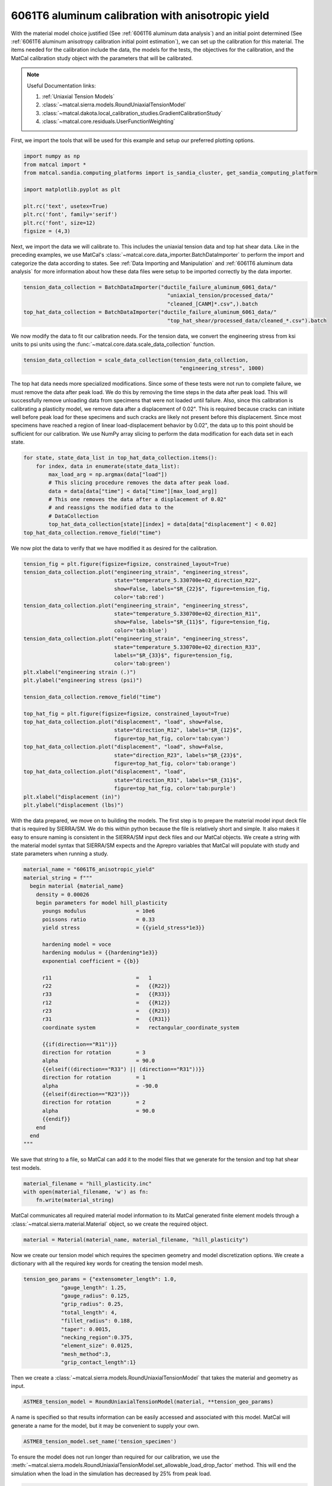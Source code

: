 
.. DO NOT EDIT.
.. THIS FILE WAS AUTOMATICALLY GENERATED BY SPHINX-GALLERY.
.. TO MAKE CHANGES, EDIT THE SOURCE PYTHON FILE:
.. "advanced_examples/6061T6_anisotropic_calibration/plot_6061T6_c_anisotropy_calibration_cluster.py"
.. LINE NUMBERS ARE GIVEN BELOW.

.. only:: html

    .. note::
        :class: sphx-glr-download-link-note

        :ref:`Go to the end <sphx_glr_download_advanced_examples_6061T6_anisotropic_calibration_plot_6061T6_c_anisotropy_calibration_cluster.py>`
        to download the full example code.

.. rst-class:: sphx-glr-example-title

.. _sphx_glr_advanced_examples_6061T6_anisotropic_calibration_plot_6061T6_c_anisotropy_calibration_cluster.py:


6061T6 aluminum calibration with anisotropic yield
--------------------------------------------------
With the material model choice justified (See :ref:`6061T6 aluminum data analysis`)
and an initial point determined 
(See :ref:`6061T6 aluminum anisotropy calibration initial point estimation`), 
we can set up the calibration for this material. 
The items needed for the calibration include the data, the 
models for the tests, the objectives for the calibration, and the MatCal
calibration study object with the parameters that will be calibrated.

.. note::
    Useful Documentation links:

    #. :ref:`Uniaxial Tension Models`
    #. :class:`~matcal.sierra.models.RoundUniaxialTensionModel`
    #. :class:`~matcal.dakota.local_calibration_studies.GradientCalibrationStudy`
    #. :class:`~matcal.core.residuals.UserFunctionWeighting`

First, we import the tools that will be used 
for this example and setup our 
preferred plotting options.   

.. GENERATED FROM PYTHON SOURCE LINES 24-35

.. code-block:: Python

    import numpy as np
    from matcal import *
    from matcal.sandia.computing_platforms import is_sandia_cluster, get_sandia_computing_platform

    import matplotlib.pyplot as plt

    plt.rc('text', usetex=True)
    plt.rc('font', family='serif')
    plt.rc('font', size=12)
    figsize = (4,3)








.. GENERATED FROM PYTHON SOURCE LINES 36-46

Next, we import the data
we will calibrate to. This includes 
the uniaxial tension data and top hat shear data. 
Like in the preceding examples, we
use MatCal's :class:`~matcal.core.data_importer.BatchDataImporter`
to perform the import and categorize the data according to states.
See :ref:`Data Importing and Manipulation` and 
:ref:`6061T6 aluminum data analysis` for more information 
about how these data files were setup to be imported 
correctly by the data importer.

.. GENERATED FROM PYTHON SOURCE LINES 46-53

.. code-block:: Python

    tension_data_collection = BatchDataImporter("ductile_failure_aluminum_6061_data/" 
                                                  "uniaxial_tension/processed_data/"
                                                  "cleaned_[CANM]*.csv",).batch
    top_hat_data_collection = BatchDataImporter("ductile_failure_aluminum_6061_data/" 
                                                  "top_hat_shear/processed_data/cleaned_*.csv").batch









.. GENERATED FROM PYTHON SOURCE LINES 54-59

We now modify the data to fit our calibration 
needs. For the tension data, 
we convert the engineering stress from
ksi units to psi units using the 
:func:`~matcal.core.data.scale_data_collection` function.

.. GENERATED FROM PYTHON SOURCE LINES 59-62

.. code-block:: Python

    tension_data_collection = scale_data_collection(tension_data_collection, 
                                                      "engineering_stress", 1000)








.. GENERATED FROM PYTHON SOURCE LINES 63-82

The top hat data needs more specialized 
modifications. Since some of these 
tests were not run to complete failure, 
we must remove the data after peak load. 
We do this by removing the time steps 
in the data after peak load. This will 
successfully remove unloading data from 
specimens that were not loaded until failure.
Also, since this calibration is calibrating a
plasticity model, we remove data after a displacement 
of 0.02". This is required because cracks can 
initiate well before peak load for these specimens 
and such cracks are likely not present before this displacement. 
Since most specimens have reached a region of linear 
load-displacement behavior by 0.02", the data up to this point should 
be sufficient for our calibration. 
We use NumPy array slicing to perform
the data modification for each data set 
in each state.

.. GENERATED FROM PYTHON SOURCE LINES 82-93

.. code-block:: Python

    for state, state_data_list in top_hat_data_collection.items():
        for index, data in enumerate(state_data_list):
            max_load_arg = np.argmax(data["load"])
            # This slicing procedure removes the data after peak load.
            data = data[data["time"] < data["time"][max_load_arg]]
            # This one removes the data after a displacement of 0.02"
            # and reassigns the modified data to the 
            # DataCollection
            top_hat_data_collection[state][index] = data[data["displacement"] < 0.02]
    top_hat_data_collection.remove_field("time")








.. GENERATED FROM PYTHON SOURCE LINES 94-96

We now plot the data to verify that 
we have modified it as desired for the calibration.

.. GENERATED FROM PYTHON SOURCE LINES 96-128

.. code-block:: Python

    tension_fig = plt.figure(figsize=figsize, constrained_layout=True)
    tension_data_collection.plot("engineering_strain", "engineering_stress", 
                                 state="temperature_5.330700e+02_direction_R22", 
                                 show=False, labels="$R_{22}$", figure=tension_fig, 
                                 color='tab:red')
    tension_data_collection.plot("engineering_strain", "engineering_stress", 
                                 state="temperature_5.330700e+02_direction_R11", 
                                 show=False, labels="$R_{11}$", figure=tension_fig,
                                 color='tab:blue')
    tension_data_collection.plot("engineering_strain", "engineering_stress", 
                                 state="temperature_5.330700e+02_direction_R33", 
                                 labels="$R_{33}$", figure=tension_fig, 
                                 color='tab:green')
    plt.xlabel("engineering strain (.)")
    plt.ylabel("engineering stress (psi)")

    tension_data_collection.remove_field("time")

    top_hat_fig = plt.figure(figsize=figsize, constrained_layout=True)
    top_hat_data_collection.plot("displacement", "load", show=False,
                                 state="direction_R12", labels="$R_{12}$",
                                 figure=top_hat_fig, color='tab:cyan')
    top_hat_data_collection.plot("displacement", "load", show=False,
                                 state="direction_R23", labels="$R_{23}$",
                                 figure=top_hat_fig, color='tab:orange')
    top_hat_data_collection.plot("displacement", "load",
                                 state="direction_R31", labels="$R_{31}$", 
                                 figure=top_hat_fig, color='tab:purple')
    plt.xlabel("displacement (in)")
    plt.ylabel("displacement (lbs)")





.. rst-class:: sphx-glr-horizontal


    *

      .. image-sg:: /advanced_examples/6061T6_anisotropic_calibration/images/sphx_glr_plot_6061T6_c_anisotropy_calibration_cluster_001.png
         :alt: plot 6061T6 c anisotropy calibration cluster
         :srcset: /advanced_examples/6061T6_anisotropic_calibration/images/sphx_glr_plot_6061T6_c_anisotropy_calibration_cluster_001.png
         :class: sphx-glr-multi-img

    *

      .. image-sg:: /advanced_examples/6061T6_anisotropic_calibration/images/sphx_glr_plot_6061T6_c_anisotropy_calibration_cluster_002.png
         :alt: plot 6061T6 c anisotropy calibration cluster
         :srcset: /advanced_examples/6061T6_anisotropic_calibration/images/sphx_glr_plot_6061T6_c_anisotropy_calibration_cluster_002.png
         :class: sphx-glr-multi-img


.. rst-class:: sphx-glr-script-out

 .. code-block:: none


    Text(20.771400166044003, 0.5, 'displacement (lbs)')



.. GENERATED FROM PYTHON SOURCE LINES 129-142

With the data prepared, we move on to 
building the models. 
The first step is to prepare the material model 
input deck file that is required by SIERRA/SM.
We do this within python because the 
file is relatively short and simple. It also 
makes it easy to ensure naming is consistent 
in the SIERRA/SM input deck files and our 
MatCal objects. We create a string 
with the material model syntax that SIERRA/SM 
expects and the Aprepro variables 
that MatCal will populate with study and 
state parameters when running a study. 

.. GENERATED FROM PYTHON SOURCE LINES 142-176

.. code-block:: Python

    material_name = "6061T6_anisotropic_yield"
    material_string = f"""
      begin material {material_name}
        density = 0.00026
        begin parameters for model hill_plasticity
          youngs modulus                = 10e6
          poissons ratio                = 0.33
          yield stress                  = {{yield_stress*1e3}}

          hardening model = voce
          hardening modulus = {{hardening*1e3}}
          exponential coefficient = {{b}}

          r11                           =   1
          r22                           =   {{R22}}
          r33                           =   {{R33}}
          r12                           =   {{R12}}
          r23                           =   {{R23}}
          r31                           =   {{R31}}
          coordinate system             =   rectangular_coordinate_system
      
          {{if(direction=="R11")}}
          direction for rotation        = 3
          alpha                         = 90.0
          {{elseif((direction=="R33") || (direction=="R31"))}}
          direction for rotation        = 1
          alpha                         = -90.0
          {{elseif(direction=="R23")}}
          direction for rotation        = 2
          alpha                         = 90.0
          {{endif}}
        end
      end
    """







.. GENERATED FROM PYTHON SOURCE LINES 177-181

We save that string to a file, so 
MatCal can add it to the model files 
that we generate for the tension and top hat 
shear test models.

.. GENERATED FROM PYTHON SOURCE LINES 181-185

.. code-block:: Python

    material_filename = "hill_plasticity.inc"
    with open(material_filename, 'w') as fn:
        fn.write(material_string)








.. GENERATED FROM PYTHON SOURCE LINES 186-190

MatCal communicates all required material 
model information to its MatCal generated
finite element models through a :class:`~matcal.sierra.material.Material`
object, so we create the required object.

.. GENERATED FROM PYTHON SOURCE LINES 190-192

.. code-block:: Python

    material = Material(material_name, material_filename, "hill_plasticity")








.. GENERATED FROM PYTHON SOURCE LINES 193-199

Now we create our tension model 
which requires the specimen geometry and model 
discretization options.
We create a dictionary with all the 
required key words for 
creating the tension model mesh.

.. GENERATED FROM PYTHON SOURCE LINES 199-211

.. code-block:: Python

    tension_geo_params = {"extensometer_length": 1.0,
                "gauge_length": 1.25,
                "gauge_radius": 0.125,
                "grip_radius": 0.25,
                "total_length": 4,
                "fillet_radius": 0.188,
                "taper": 0.0015,
                "necking_region":0.375,
                "element_size": 0.0125,
                "mesh_method":3,
                "grip_contact_length":1}








.. GENERATED FROM PYTHON SOURCE LINES 212-214

Then we create a :class:`~matcal.sierra.models.RoundUniaxialTensionModel`
that takes the material and geometry as input.

.. GENERATED FROM PYTHON SOURCE LINES 214-216

.. code-block:: Python

    ASTME8_tension_model = RoundUniaxialTensionModel(material, **tension_geo_params) 








.. GENERATED FROM PYTHON SOURCE LINES 217-222

A name is specified so that 
results information can be easily accessed 
and associated with this model. MatCal will 
generate a name for the model, but it may 
be convenient to supply your own.

.. GENERATED FROM PYTHON SOURCE LINES 222-224

.. code-block:: Python

    ASTME8_tension_model.set_name('tension_specimen')








.. GENERATED FROM PYTHON SOURCE LINES 225-231

To ensure the model does not run longer than required for our 
calibration, we use the
:meth:`~matcal.sierra.models.RoundUniaxialTensionModel.set_allowable_load_drop_factor`
method. 
This will end the simulation when the load in the simulation 
has decreased by 25% from peak load.

.. GENERATED FROM PYTHON SOURCE LINES 231-233

.. code-block:: Python

    ASTME8_tension_model.set_allowable_load_drop_factor(0.25)








.. GENERATED FROM PYTHON SOURCE LINES 234-239

To complete the model, MatCal needs boundary condition 
information so that the model is deformed appropriately 
for each data set that is of interest to the calibration. 
We pass the uniaxial tension data collection to the model,
so that it can form the correct boundary conditions for each state.

.. GENERATED FROM PYTHON SOURCE LINES 239-241

.. code-block:: Python

    ASTME8_tension_model.add_boundary_condition_data(tension_data_collection)








.. GENERATED FROM PYTHON SOURCE LINES 242-246

Next, we set optional platform options. 
Since we will run this calibration on either an HPC cluster
or a local machine, we setup the model 
with the appropriate platform specific options. 

.. GENERATED FROM PYTHON SOURCE LINES 246-256

.. code-block:: Python

    my_wcid = "fy220213"
    if is_sandia_cluster():
      ASTME8_tension_model.run_in_queue(my_wcid, 0.25)
      ASTME8_tension_model.continue_when_simulation_fails()
      platform = get_sandia_computing_platform()
      num_cores = platform.get_processors_per_node()
    else:
      num_cores = 8
    ASTME8_tension_model.set_number_of_cores(num_cores)








.. GENERATED FROM PYTHON SOURCE LINES 257-262

The model for the top hat shear test 
is built next. The same inputs 
are required for this model. 
First, we build a dictionary 
with all the needed geometry and discretization parameters.

.. GENERATED FROM PYTHON SOURCE LINES 262-277

.. code-block:: Python

    top_hat_geo_params = {"total_height":1.25,
            "base_height":0.75,
            "trapezoid_angle": 10.0,
            "top_width": 0.417*2,
            "base_width": 1.625, 
            "base_bottom_height": (0.75-0.425),
            "thickness":0.375, 
            "external_radius": 0.05,
            "internal_radius": 0.05,
            "hole_height": 0.3,
            "lower_radius_center_width":0.390*2,
            "localization_region_scale":0.0,
            "element_size":0.005, 
            "numsplits":1}








.. GENERATED FROM PYTHON SOURCE LINES 278-280

Next, we create the :class:`~matcal.sierra.models.TopHatShearModel`
and give it a name.

.. GENERATED FROM PYTHON SOURCE LINES 280-283

.. code-block:: Python

    top_hat_model = TopHatShearModel(material, **top_hat_geo_params)
    top_hat_model.set_name('top_hat_shear')








.. GENERATED FROM PYTHON SOURCE LINES 284-286

We set its allowable load drop factor 
and provide boundary condition data. 

.. GENERATED FROM PYTHON SOURCE LINES 286-289

.. code-block:: Python

    top_hat_model.set_allowable_load_drop_factor(0.05)
    top_hat_model.add_boundary_condition_data(top_hat_data_collection)








.. GENERATED FROM PYTHON SOURCE LINES 290-292

Lastly, we setup the platform information 
for running the model. 

.. GENERATED FROM PYTHON SOURCE LINES 292-297

.. code-block:: Python

    top_hat_model.set_number_of_cores(num_cores*2)
    if is_sandia_cluster():
      top_hat_model.run_in_queue(my_wcid, 30.0/60)
      top_hat_model.continue_when_simulation_fails()








.. GENERATED FROM PYTHON SOURCE LINES 298-304

We now create the objectives for the 
calibration. 
Both models are compared to the data 
using a :class:`~matcal.core.objective.CurveBasedInterpolatedObjective`. 
The tension specimen is calibrated to the engineering stress/strain data
and the top hat specimen is calibrated to the load-displacement data.

.. GENERATED FROM PYTHON SOURCE LINES 304-307

.. code-block:: Python

    tension_objective = CurveBasedInterpolatedObjective("engineering_strain", "engineering_stress")
    top_hat_objective = CurveBasedInterpolatedObjective("displacement", "load")








.. GENERATED FROM PYTHON SOURCE LINES 308-316

With the objectives ready, 
we create :class:`~matcal.core.residuals.UserFunctionWeighting`
objects that will remove data points from the data sets 
that we do not want included in the calibration objective. 
For the tension data, we remove the data in the elastic regime 
and data near failure. 
The following function does this by setting the residuals 
that correspond to these features in the data to zero.

.. GENERATED FROM PYTHON SOURCE LINES 316-326

.. code-block:: Python

    def remove_failure_points_from_residual(eng_strains, eng_stresses, residuals):
        import numpy as np
        weights = np.ones(len(residuals))
        peak_index = np.argmax(eng_stresses)
        peak_strain = eng_strains[peak_index]
        peak_stress = eng_stresses[peak_index]
        weights[(eng_strains > peak_strain) & (eng_stresses < 0.89*peak_stress)  ] = 0
        weights[(eng_strains < 0.005) ] = 0
        return weights*residuals








.. GENERATED FROM PYTHON SOURCE LINES 327-331

The preceding function is used to create 
the :class:`~matcal.core.residuals.UserFunctionWeighting` object
for the tension objective and then added to the 
objective as a weight.

.. GENERATED FROM PYTHON SOURCE LINES 331-336

.. code-block:: Python

    tension_residual_weights = UserFunctionWeighting("engineering_strain", 
                                                     "engineering_stress", 
                                                     remove_failure_points_from_residual)
    tension_objective.set_field_weights(tension_residual_weights)








.. GENERATED FROM PYTHON SOURCE LINES 337-341

A similar modification is required for the top hat data. 
Since the data in the failure region has been removed 
from the data itself, we only remove the data in 
the elastic region with the following function.

.. GENERATED FROM PYTHON SOURCE LINES 341-347

.. code-block:: Python

    def remove_elastic_region_from_top_hat(displacements, loads, residuals):
        import numpy as np
        weights = np.ones(len(residuals))
        weights[(displacements < 0.005) ] = 0
        return weights*residuals








.. GENERATED FROM PYTHON SOURCE LINES 348-351

Then we create our 
:class:`~matcal.core.residuals.UserFunctionWeighting` object
and apply it to the top hat objective.

.. GENERATED FROM PYTHON SOURCE LINES 351-355

.. code-block:: Python

    top_hat_residual_weights = UserFunctionWeighting("displacement", "load", 
                                                     remove_elastic_region_from_top_hat)
    top_hat_objective.set_field_weights(top_hat_residual_weights)








.. GENERATED FROM PYTHON SOURCE LINES 356-362

Now we create the study parameters that 
will be calibrated. We provide
reasonable bounds and assign their 
current value to be the initial point
that we determined in :ref:`6061T6 aluminum anisotropy 
calibration initial point estimation`.

.. GENERATED FROM PYTHON SOURCE LINES 362-371

.. code-block:: Python

    yield_stress = Parameter("yield_stress", 15, 50, 42)
    hardening = Parameter("hardening", 0, 60, 10.1)
    b = Parameter("b", 10, 40, 35.5)
    R22 = Parameter("R22", 0.8, 1.15, 1.05)
    R33 = Parameter("R33", 0.8, 1.15, 0.95)
    R12 = Parameter("R12", 0.8, 1.15, 1.0)
    R23 = Parameter("R23", 0.8, 1.15, 0.97)
    R31 = Parameter("R31", 0.8, 1.15, 0.94)








.. GENERATED FROM PYTHON SOURCE LINES 372-375

Finally, we can create our study. For
This calibration we use a 
:class:`~matcal.dakota.local_calibration_studies.GradientCalibrationStudy`.

.. GENERATED FROM PYTHON SOURCE LINES 375-377

.. code-block:: Python

    study = GradientCalibrationStudy(yield_stress, hardening, b, R22, R33, R12, R23, R31)
    study.set_results_storage_options(results_save_frequency=9)







.. GENERATED FROM PYTHON SOURCE LINES 378-380

We run the study in a subdirectory named ``6061T6_anisotropy``
to keep the current directory cleaner.

.. GENERATED FROM PYTHON SOURCE LINES 380-382

.. code-block:: Python

    study.set_working_directory("6061T6_anisotropy", remove_existing=True)








.. GENERATED FROM PYTHON SOURCE LINES 383-390

We set the core limit so that it runs all model concurrently. 
MatCal knows if the models will be run in a queue on a remote node and will only 
assign one core to each model that is run in a queue. 
Since there are two models with three states and eight 
parameters we need to run a maximum of 54 concurrent models. On a cluster, 
we ensure that we can run all concurrently. On a local platform, we allow MatCal
to use all processors that are available.

.. GENERATED FROM PYTHON SOURCE LINES 390-396

.. code-block:: Python

    if is_sandia_cluster():
      study.set_core_limit(6*9+1)
    else:
      study.set_core_limit(60)









.. GENERATED FROM PYTHON SOURCE LINES 397-399

We add evaluation sets for each model and data set and 
set the output verbosity to the desired level. 

.. GENERATED FROM PYTHON SOURCE LINES 399-403

.. code-block:: Python

    study.add_evaluation_set(ASTME8_tension_model, tension_objective, tension_data_collection)
    study.add_evaluation_set(top_hat_model, top_hat_objective, top_hat_data_collection)
    study.set_output_verbosity("normal")








.. GENERATED FROM PYTHON SOURCE LINES 404-407

The study is then launched and the 
best fit parameters will be printed 
and written to a file after it finished. 

.. GENERATED FROM PYTHON SOURCE LINES 407-411

.. code-block:: Python

    results = study.launch()
    print(results.best.to_dict())
    matcal_save("anisotropy_parameters.serialized", results.best.to_dict())





.. rst-class:: sphx-glr-script-out

 .. code-block:: none

    OrderedDict([('yield_stress', 43.426800697), ('hardening', 11.45913206), ('b', 12.737411218), ('R22', 1.0167905389), ('R33', 0.97773756942), ('R12', 0.96778922482), ('R23', 0.92089465239), ('R31', 0.91372801786)])




.. GENERATED FROM PYTHON SOURCE LINES 412-415

We use MatCal's plotting features to 
plot the results and verify a satisfactory 
calibration has been achieved.

.. GENERATED FROM PYTHON SOURCE LINES 415-422

.. code-block:: Python

    import os
    init_dir = os.getcwd()
    os.chdir("6061T6_anisotropy")
    make_standard_plots("displacement", "engineering_strain")
    os.chdir(init_dir)





.. rst-class:: sphx-glr-horizontal


    *

      .. image-sg:: /advanced_examples/6061T6_anisotropic_calibration/images/sphx_glr_plot_6061T6_c_anisotropy_calibration_cluster_003.png
         :alt: plot 6061T6 c anisotropy calibration cluster
         :srcset: /advanced_examples/6061T6_anisotropic_calibration/images/sphx_glr_plot_6061T6_c_anisotropy_calibration_cluster_003.png
         :class: sphx-glr-multi-img

    *

      .. image-sg:: /advanced_examples/6061T6_anisotropic_calibration/images/sphx_glr_plot_6061T6_c_anisotropy_calibration_cluster_004.png
         :alt: plot 6061T6 c anisotropy calibration cluster
         :srcset: /advanced_examples/6061T6_anisotropic_calibration/images/sphx_glr_plot_6061T6_c_anisotropy_calibration_cluster_004.png
         :class: sphx-glr-multi-img

    *

      .. image-sg:: /advanced_examples/6061T6_anisotropic_calibration/images/sphx_glr_plot_6061T6_c_anisotropy_calibration_cluster_005.png
         :alt: plot 6061T6 c anisotropy calibration cluster
         :srcset: /advanced_examples/6061T6_anisotropic_calibration/images/sphx_glr_plot_6061T6_c_anisotropy_calibration_cluster_005.png
         :class: sphx-glr-multi-img

    *

      .. image-sg:: /advanced_examples/6061T6_anisotropic_calibration/images/sphx_glr_plot_6061T6_c_anisotropy_calibration_cluster_006.png
         :alt: plot 6061T6 c anisotropy calibration cluster
         :srcset: /advanced_examples/6061T6_anisotropic_calibration/images/sphx_glr_plot_6061T6_c_anisotropy_calibration_cluster_006.png
         :class: sphx-glr-multi-img

    *

      .. image-sg:: /advanced_examples/6061T6_anisotropic_calibration/images/sphx_glr_plot_6061T6_c_anisotropy_calibration_cluster_007.png
         :alt: plot 6061T6 c anisotropy calibration cluster
         :srcset: /advanced_examples/6061T6_anisotropic_calibration/images/sphx_glr_plot_6061T6_c_anisotropy_calibration_cluster_007.png
         :class: sphx-glr-multi-img

    *

      .. image-sg:: /advanced_examples/6061T6_anisotropic_calibration/images/sphx_glr_plot_6061T6_c_anisotropy_calibration_cluster_008.png
         :alt: plot 6061T6 c anisotropy calibration cluster
         :srcset: /advanced_examples/6061T6_anisotropic_calibration/images/sphx_glr_plot_6061T6_c_anisotropy_calibration_cluster_008.png
         :class: sphx-glr-multi-img

    *

      .. image-sg:: /advanced_examples/6061T6_anisotropic_calibration/images/sphx_glr_plot_6061T6_c_anisotropy_calibration_cluster_009.png
         :alt: plot 6061T6 c anisotropy calibration cluster
         :srcset: /advanced_examples/6061T6_anisotropic_calibration/images/sphx_glr_plot_6061T6_c_anisotropy_calibration_cluster_009.png
         :class: sphx-glr-multi-img

    *

      .. image-sg:: /advanced_examples/6061T6_anisotropic_calibration/images/sphx_glr_plot_6061T6_c_anisotropy_calibration_cluster_010.png
         :alt: plot 6061T6 c anisotropy calibration cluster
         :srcset: /advanced_examples/6061T6_anisotropic_calibration/images/sphx_glr_plot_6061T6_c_anisotropy_calibration_cluster_010.png
         :class: sphx-glr-multi-img






.. rst-class:: sphx-glr-timing

   **Total running time of the script:** (184 minutes 8.735 seconds)


.. _sphx_glr_download_advanced_examples_6061T6_anisotropic_calibration_plot_6061T6_c_anisotropy_calibration_cluster.py:

.. only:: html

  .. container:: sphx-glr-footer sphx-glr-footer-example

    .. container:: sphx-glr-download sphx-glr-download-jupyter

      :download:`Download Jupyter notebook: plot_6061T6_c_anisotropy_calibration_cluster.ipynb <plot_6061T6_c_anisotropy_calibration_cluster.ipynb>`

    .. container:: sphx-glr-download sphx-glr-download-python

      :download:`Download Python source code: plot_6061T6_c_anisotropy_calibration_cluster.py <plot_6061T6_c_anisotropy_calibration_cluster.py>`

    .. container:: sphx-glr-download sphx-glr-download-zip

      :download:`Download zipped: plot_6061T6_c_anisotropy_calibration_cluster.zip <plot_6061T6_c_anisotropy_calibration_cluster.zip>`


.. only:: html

 .. rst-class:: sphx-glr-signature

    `Gallery generated by Sphinx-Gallery <https://sphinx-gallery.github.io>`_
